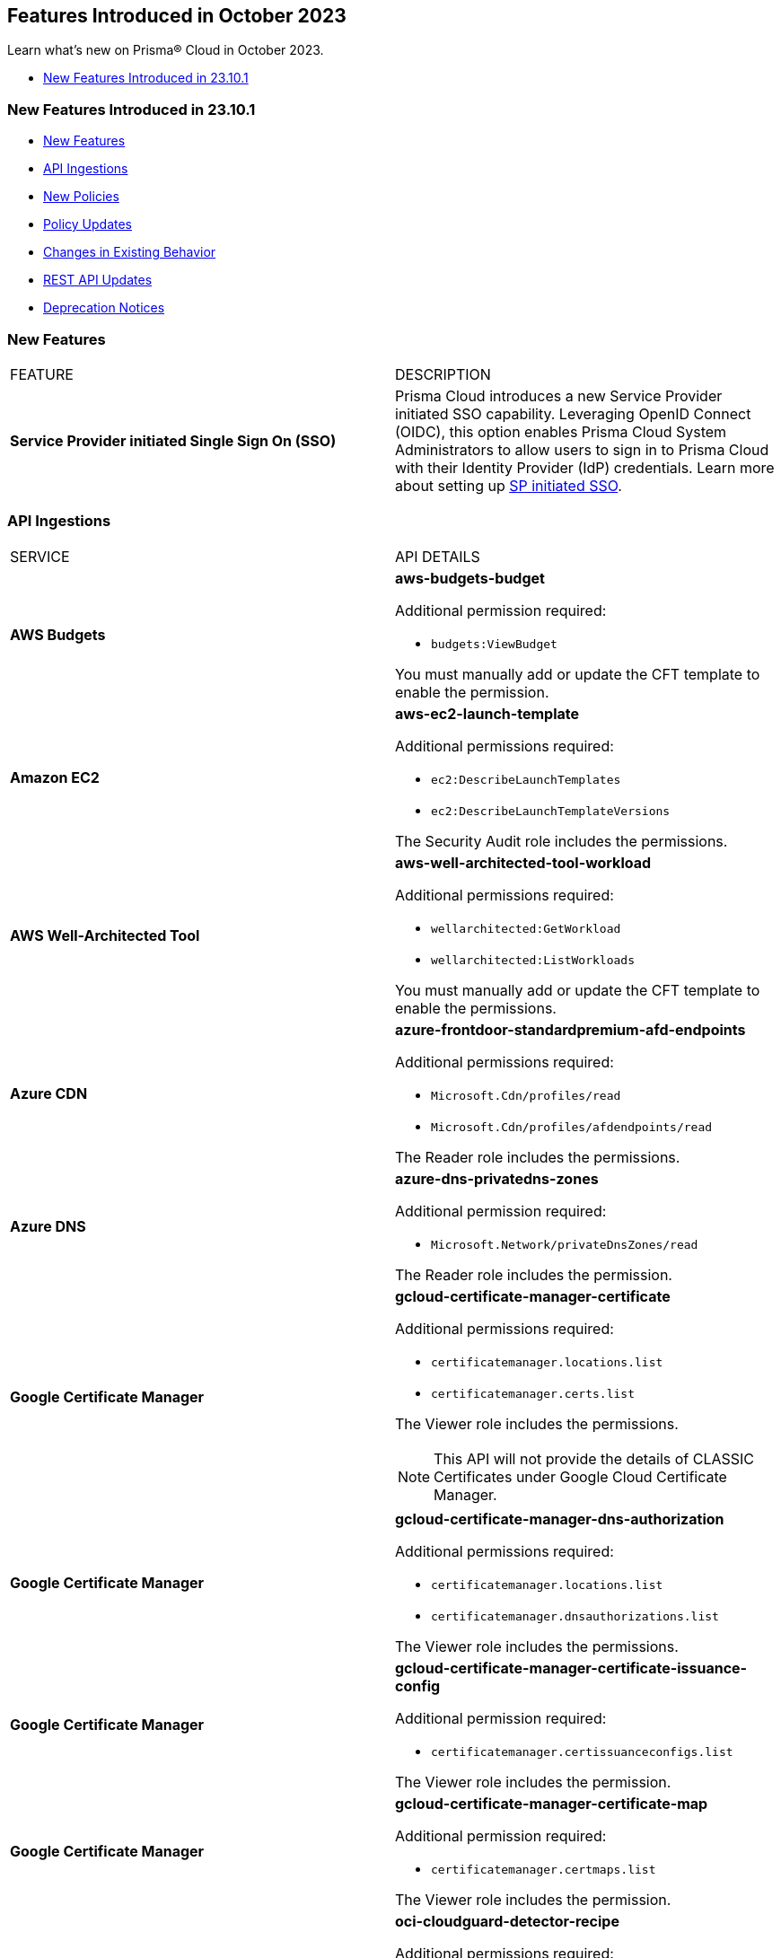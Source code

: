 == Features Introduced in October 2023

Learn what's new on Prisma® Cloud in October 2023.

* <<new-features-oct-1>>


[#new-features-oct-1]
=== New Features Introduced in 23.10.1

* <<new-features1>>
* <<api-ingestions1>>
* <<new-policies1>>
* <<policy-updates1>>
* <<changes-in-existing-behavior1>>
* <<rest-api-updates1>>
* <<deprecation-notices>>


[#new-features1]
=== New Features

[cols="50%a,50%a"]
|===
|FEATURE
|DESCRIPTION

|*Service Provider initiated Single Sign On (SSO)*
//RLP-109188

|Prisma Cloud introduces a new Service Provider initiated SSO capability. Leveraging OpenID Connect (OIDC), this option enables Prisma Cloud System Administrators to allow users to sign in to Prisma Cloud with their Identity Provider (IdP) credentials. Learn more about setting up https://docs.paloaltonetworks.com/prisma/prisma-cloud/prisma-cloud-admin/manage-prisma-cloud-administrators/get-started-with-oidc-sso[SP initiated SSO].

|===

[#api-ingestions1]
=== API Ingestions

[cols="50%a,50%a"]
|===
|SERVICE
|API DETAILS

|*AWS Budgets*
//RLP-114561
|*aws-budgets-budget*

Additional permission required:

* `budgets:ViewBudget`

You must manually add or update the CFT template to enable the permission.


|*Amazon EC2*
//RLP-114554
|*aws-ec2-launch-template*

Additional permissions required:

* `ec2:DescribeLaunchTemplates`
* `ec2:DescribeLaunchTemplateVersions`

The Security Audit role includes the permissions.


|*AWS Well-Architected Tool*
//RLP-114562	
|*aws-well-architected-tool-workload*

Additional permissions required:

* `wellarchitected:GetWorkload`
* `wellarchitected:ListWorkloads`

You must manually add or update the CFT template to enable the permissions.

|*Azure CDN*
//RLP-114347
|*azure-frontdoor-standardpremium-afd-endpoints*

Additional permissions required:

* `Microsoft.Cdn/profiles/read`
* `Microsoft.Cdn/profiles/afdendpoints/read`

The Reader role includes the permissions.

|*Azure DNS*
//RLP-114350
|*azure-dns-privatedns-zones*

Additional permission required:

* `Microsoft.Network/privateDnsZones/read`

The Reader role includes the permission.


|*Google Certificate Manager*
//RLP-112865

|*gcloud-certificate-manager-certificate*

Additional permissions required:

* `certificatemanager.locations.list`
* `certificatemanager.certs.list`

The Viewer role includes the permissions.

[NOTE]
====
This API will not provide the details of CLASSIC Certificates under Google Cloud Certificate Manager.
====


|*Google Certificate Manager*
//RLP-112876
|*gcloud-certificate-manager-dns-authorization*

Additional permissions required:

* `certificatemanager.locations.list`
* `certificatemanager.dnsauthorizations.list`

The Viewer role includes the permissions.

|*Google Certificate Manager*
//RLP-112875
|*gcloud-certificate-manager-certificate-issuance-config*

Additional permission required:

* `certificatemanager.certissuanceconfigs.list`

The Viewer role includes the permission.

|*Google Certificate Manager*
//RLP-112874
|*gcloud-certificate-manager-certificate-map*

Additional permission required:

* `certificatemanager.certmaps.list`

The Viewer role includes the permission.

|*OCI Cloud Guard*
//RLP-114343
|*oci-cloudguard-detector-recipe*

Additional permissions required:

* `CG_DETECTOR_RECIPE_INSPECT` 
* `CG_DETECTOR_RECIPE_READ`

You must update the Terraform template to enable the permissions.

|===

[#new-policies1]
=== New Policies

[cols="50%a,50%a"]
|===
|POLICY UPDATES
|DESCRIPTION

|*Azure Storage account not configured with SAS expiration policy*
//RLP-116821
|Identifies Azure Storage accounts not configured with SAS expiration policy.

A Shared Access Signature (SAS) expiration policy specifies a recommended interval over which the SAS is valid. SAS expiration policies apply to a service SAS or an account SAS. When a user generates service SAS or an account SAS with a validity interval that is larger than the recommended interval, they'll see a warning. If Azure Storage logging with Azure Monitor is enabled, then an entry is written to the Azure Storage logs. It is recommended that you limit the interval for a SAS in case it is compromised.

----
config from cloud.resource where cloud.type = 'azure' and api.name= 'azure-storage-account-list' AND json.rule = properties.provisioningState equal ignore case Succeeded and properties.allowSharedKeyAccess is true and properties.sasPolicy does not exist
----

*Severity—* Low

*Policy Type—* Config

|*Azure Storage account configured with Shared Key authorization*
//RLP-116816
|Identifies Azure Storage accounts configured with Shared Key authorization.

Azure Storage accounts authorized with Shared Key authorization via Shared Access Signature (SAS) tokens pose a security risk, as they allow sharing information with external unidentified identities. It is highly recommended to disable Shared Key authorization and Use Azure AD authorization as it provides superior security and ease of use over Shared Key. 

----
config from cloud.resource where cloud.type = 'azure' and api.name= 'azure-storage-account-list' AND json.rule = properties.provisioningState equal ignore case Succeeded and properties.allowSharedKeyAccess is true
----

*Severity—* Medium

*Policy Type—* Config

|*Azure Virtual machine configured with public IP and serial console access*
//RLP-116510
|Identifies Azure Virtual machines with public IP configured with serial console access (via Boot diagnostic setting).

The Microsoft Azure serial console feature provides access to a text-based console for virtual machines (VMs) running either Linux or Windows. Serial Console connects to the ttyS0 or COM1 serial port of the VM instance, providing access independent of the network or operating system state. Attacker can leverage public IP assigned Serial console enabled virtual machine for remote code execution and privilege escalation. It is recommended to restrict public access to the reported virtual machine and disable/restrict serial console feature. 

----
config from cloud.resource where cloud.type = 'azure' and api.name= 'azure-vm-list' AND json.rule = powerState contains "PowerState/running" and ['properties.networkProfile'].['networkInterfaces'][*].['publicIpAddressId'] exists and ['properties.diagnosticsProfile'].['bootDiagnostics'].['enabled'] is true
----

*Severity—* Low

*Policy Type—* Config

|===


[#policy-updates1]
=== Policy Updates

[cols="50%a,50%a"]
|===
|POLICY UPDATES
|DESCRIPTION

2+|*Policy Updates—RQL*

|*Azure Activity Log Policies*
//RLP-113718	
|*Changes—* The RQL has been updated to ignore the case for the location parameter *Global* for the following policies:

* *Policy Name—* Azure Activity log alert for Delete security solution does not exist

*Current RQL—*

----
config from cloud.resource where cloud.type = 'azure' AND api.name = 'azure-activity-log-alerts' AND json.rule = "location equals Global and properties.enabled equals true and properties.scopes[*] does not contain resourceGroups and properties.condition.allOf[?(@.field=='operationName')].equals equals Microsoft.Security/securitySolutions/delete" as X; count(X) less than 1
----

*Updated RQL—*

----
config from cloud.resource where cloud.type = 'azure' AND api.name = 'azure-activity-log-alerts' AND json.rule = "location equal ignore case Global and properties.enabled equals true and properties.scopes[*] does not contain resourceGroups and properties.condition.allOf[?(@.field=='operationName')].equals equals Microsoft.Security/securitySolutions/delete" as X; count(X) less than 1
----

* *Policy Name—* Azure Activity log alert for delete policy assignment does not exist

*Current RQL—*

----
config from cloud.resource where cloud.type = 'azure' AND api.name = 'azure-activity-log-alerts' AND json.rule = "location equals Global and properties.scopes[*] does not contain resourceGroups and properties.enabled equals true and properties.condition.allOf[?(@.field=='operationName')].equals equals Microsoft.Authorization/policyAssignments/delete" as X; count(X) less than 1
----

*Updated RQL—*

----
config from cloud.resource where cloud.type = 'azure' AND api.name = 'azure-activity-log-alerts' AND json.rule = "location equal ignore case Global and properties.scopes[*] does not contain resourceGroups and properties.enabled equals true and properties.condition.allOf[?(@.field=='operationName')].equals equals Microsoft.Authorization/policyAssignments/delete" as X; count(X) less than 1
----

* *Policy Name—* Azure Activity log alert for Create or update SQL server firewall rule does not exist

*Current RQL—*

----
config from cloud.resource where cloud.type = 'azure' AND api.name = 'azure-activity-log-alerts' AND json.rule = "location equals Global and properties.enabled equals true and properties.scopes[*] does not contain resourceGroups and properties.condition.allOf[?(@.field=='operationName')].equals equals Microsoft.Sql/servers/firewallRules/write" as X; count(X) less than 1
----

*Updated RQL—*

----
config from cloud.resource where cloud.type = 'azure' AND api.name = 'azure-activity-log-alerts' AND json.rule = "location equal ignore case Global and properties.enabled equals true and properties.scopes[*] does not contain resourceGroups and properties.condition.allOf[?(@.field=='operationName')].equals equals Microsoft.Sql/servers/firewallRules/write" as X; count(X) less than 1
----


* *Policy Name—* Azure Activity log alert for Create or update security solution does not exist

*Current RQL—*

----
config from cloud.resource where cloud.type = 'azure' AND api.name = 'azure-activity-log-alerts' AND json.rule = "location equals Global and properties.enabled equals true and properties.scopes[*] does not contain resourceGroups and properties.condition.allOf[?(@.field=='operationName')].equals equals Microsoft.Security/securitySolutions/write" as X; count(X) less than 1
----

*Updated RQL—*

----
config from cloud.resource where cloud.type = 'azure' AND api.name = 'azure-activity-log-alerts' AND json.rule = "location equal ignore case Global and properties.enabled equals true and properties.scopes[*] does not contain resourceGroups and properties.condition.allOf[?(@.field=='operationName')].equals equals Microsoft.Security/securitySolutions/write" as X; count(X) less than 1
----


* *Policy Name—* Azure Activity log alert for Create policy assignment does not exist

*Current RQL—*

----
config from cloud.resource where cloud.type = 'azure' AND api.name = 'azure-activity-log-alerts' AND json.rule = "location equals Global and properties.enabled equals true and properties.scopes[*] does not contain resourceGroups and properties.condition.allOf[?(@.field=='operationName')].equals equals Microsoft.Authorization/policyAssignments/write" as X; count(X) less than 1
----

*Updated RQL—*

----
config from cloud.resource where cloud.type = 'azure' AND api.name = 'azure-activity-log-alerts' AND json.rule = "location equal ignore case Global and properties.enabled equals true and properties.scopes[*] does not contain resourceGroups and properties.condition.allOf[?(@.field=='operationName')].equals equals Microsoft.Authorization/policyAssignments/write" as X; count(X) less than 1
----


* *Policy Name—* Azure Activity log alert for Create or update network security group rule does not exist

*Current RQL—*

----
config from cloud.resource where cloud.type = 'azure' AND api.name = 'azure-activity-log-alerts' AND json.rule = "location equals Global and properties.enabled equals true and properties.scopes[*] does not contain resourceGroups and properties.condition.allOf[?(@.field=='operationName')].equals equals Microsoft.Network/networkSecurityGroups/securityRules/write" as X; count(X) less than 1
----

*Updated RQL—*

----
config from cloud.resource where cloud.type = 'azure' AND api.name = 'azure-activity-log-alerts' AND json.rule = "location equal ignore case Global and properties.enabled equals true and properties.scopes[*] does not contain resourceGroups and properties.condition.allOf[?(@.field=='operationName')].equals equals Microsoft.Network/networkSecurityGroups/securityRules/write" as X; count(X) less than 1
----


* *Policy Name—* Azure Activity log alert for Delete SQL server firewall rule does not exist

*Current RQL—*

----
config from cloud.resource where cloud.type = 'azure' AND api.name = 'azure-activity-log-alerts' AND json.rule = "location equals Global and properties.enabled equals true and properties.scopes[*] does not contain resourceGroups and properties.condition.allOf[?(@.field=='operationName')].equals equals Microsoft.Sql/servers/firewallRules/delete" as X; count(X) less than 1
----

*Updated RQL—*

----
config from cloud.resource where cloud.type = 'azure' AND api.name = 'azure-activity-log-alerts' AND json.rule = "location equal ignore case Global and properties.enabled equals true and properties.scopes[*] does not contain resourceGroups and properties.condition.allOf[?(@.field=='operationName')].equals equals Microsoft.Sql/servers/firewallRules/delete" as X; count(X) less than 1
----


* *Policy Name—* Azure Activity log alert for Create or update network security group does not exist

*Current RQL—*

----
config from cloud.resource where cloud.type = 'azure' AND api.name = 'azure-activity-log-alerts' AND json.rule = "location equals Global and properties.enabled equals true and properties.scopes[*] does not contain resourceGroups and properties.condition.allOf[?(@.field=='operationName')].equals equals Microsoft.Network/networkSecurityGroups/write" as X; count(X) less than 1
----

*Updated RQL—*

----
config from cloud.resource where cloud.type = 'azure' AND api.name = 'azure-activity-log-alerts' AND json.rule = "location equal ignore case Global and properties.enabled equals true and properties.scopes[*] does not contain resourceGroups and properties.condition.allOf[?(@.field=='operationName')].equals equals Microsoft.Network/networkSecurityGroups/write" as X; count(X) less than 1
----


* *Policy Name—* Azure Activity log alert for Delete network security group does not exist

*Current RQL—*

----
config from cloud.resource where cloud.type = 'azure' AND api.name = 'azure-activity-log-alerts' AND json.rule = "location equals Global and properties.enabled equals true and properties.scopes[*] does not contain resourceGroups and properties.condition.allOf[?(@.field=='operationName')].equals equals Microsoft.Network/networkSecurityGroups/delete" as X; count(X) less than 1
----

*Updated RQL—*

----
config from cloud.resource where cloud.type = 'azure' AND api.name = 'azure-activity-log-alerts' AND json.rule = "location equal ignore case Global and properties.enabled equals true and properties.scopes[*] does not contain resourceGroups and properties.condition.allOf[?(@.field=='operationName')].equals equals Microsoft.Network/networkSecurityGroups/delete" as X; count(X) less than 1
----


* *Policy Name—* Azure Activity log alert for Update security policy does not exist

*Current RQL—*

----
config from cloud.resource where cloud.type = 'azure' AND api.name = 'azure-activity-log-alerts' AND json.rule = "location equals Global and properties.enabled equals true and properties.scopes[*] does not contain resourceGroups and properties.condition.allOf[?(@.field=='operationName')].equals equals Microsoft.Security/policies/write" as X; count(X) less than 1
----

*Updated RQL—*

----
config from cloud.resource where cloud.type = 'azure' AND api.name = 'azure-activity-log-alerts' AND json.rule = "location equal ignore case Global and properties.enabled equals true and properties.scopes[*] does not contain resourceGroups and properties.condition.allOf[?(@.field=='operationName')].equals equals Microsoft.Security/policies/write" as X; count(X) less than 1
----


* *Policy Name—* Azure Activity log alert for Delete network security group rule does not exist

*Current RQL—*

----
config from cloud.resource where cloud.type = 'azure' AND api.name = 'azure-activity-log-alerts' AND json.rule = "location equals Global and properties.enabled equals true and properties.scopes[*] does not contain resourceGroups and properties.condition.allOf[?(@.field=='operationName')].equals equals Microsoft.Network/networkSecurityGroups/securityRules/delete" as X; count(X) less than 1
----

*Updated RQL—*

----
config from cloud.resource where cloud.type = 'azure' AND api.name = 'azure-activity-log-alerts' AND json.rule = "location equal ignore case Global and properties.enabled equals true and properties.scopes[*] does not contain resourceGroups and properties.condition.allOf[?(@.field=='operationName')].equals equals Microsoft.Network/networkSecurityGroups/securityRules/delete" as X; count(X) less than 1
----

*Severity—* Informational

*Policy Type—* Config

*Impact—* Medium. Existing alerts are resolved as *Policy_Updated* and new alerts will be generated.

2+|*Policy Deletions*

|*AWS EC2 instance publicly exposed with critical/high exploitable vulnerabilities and port scan activity*
//RLP-113661
|This policy has been deleted from Prisma Cloud. 

*Severity—* Critical

*Policy Type—*  Attack Path

*Impact—* High. Previously generated alerts will be resolved as *Policy_Deleted*.


|===


[#changes-in-existing-behavior1]
=== Changes in Existing Behavior

No changes in existing behavior for 23.10.1.

[#rest-api-updates1]
=== REST API Updates

[cols="37%a,63%a"]
|===
|CHANGE
|DESCRIPTION

|*New APIs to Configure SSO using OpenID Connect (OIDC)*
//RLP-115311
|The following new endpoints are introduced to configure tenant SSO authentication using OpenID Connect (OIDC):

* Get OIDC Configuration - https://pan.dev/prisma-cloud/api/cspm/get-oauth-2-config/[GET authn/api/v1/oauth2/config]
* Update OIDC Configuration - https://pan.dev/prisma-cloud/api/cspm/update-oauth-2-config/[PUT authn/api/v1/oauth2/config]
* Create an OIDC Configuration - https://pan.dev/prisma-cloud/api/cspm/create-oauth-2-config/[POST authn/api/v1/oauth2/config]
* Update OIDC Configuration Partially - https://pan.dev/prisma-cloud/api/cspm/patch-oauth-2-config/[PATCH authn/api/v1/oauth2/config]
* Get OIDC Login URL - https://pan.dev/prisma-cloud/api/cspm/get-oauth-2-login-url/[GET authn/api/v1/oauth2/login]

|===

[#deprecation-notices]
=== Deprecation Notices

[cols="37%a,63%a"]
|===
|CHANGE
|DESCRIPTION

|*Removal of Deprecated Get Resource Snapshot API*

tt:[This deprecation was first announced in the Look Ahead that was published with the 23.9.1 release.]

//RLP-114334

|The deprecated *GET /das/api/v1/resource* API has been removed. Instead, you can use https://pan.dev/prisma-cloud/api/cspm/asset-2/#get-asset[POST /uai/v1/asset].

|===